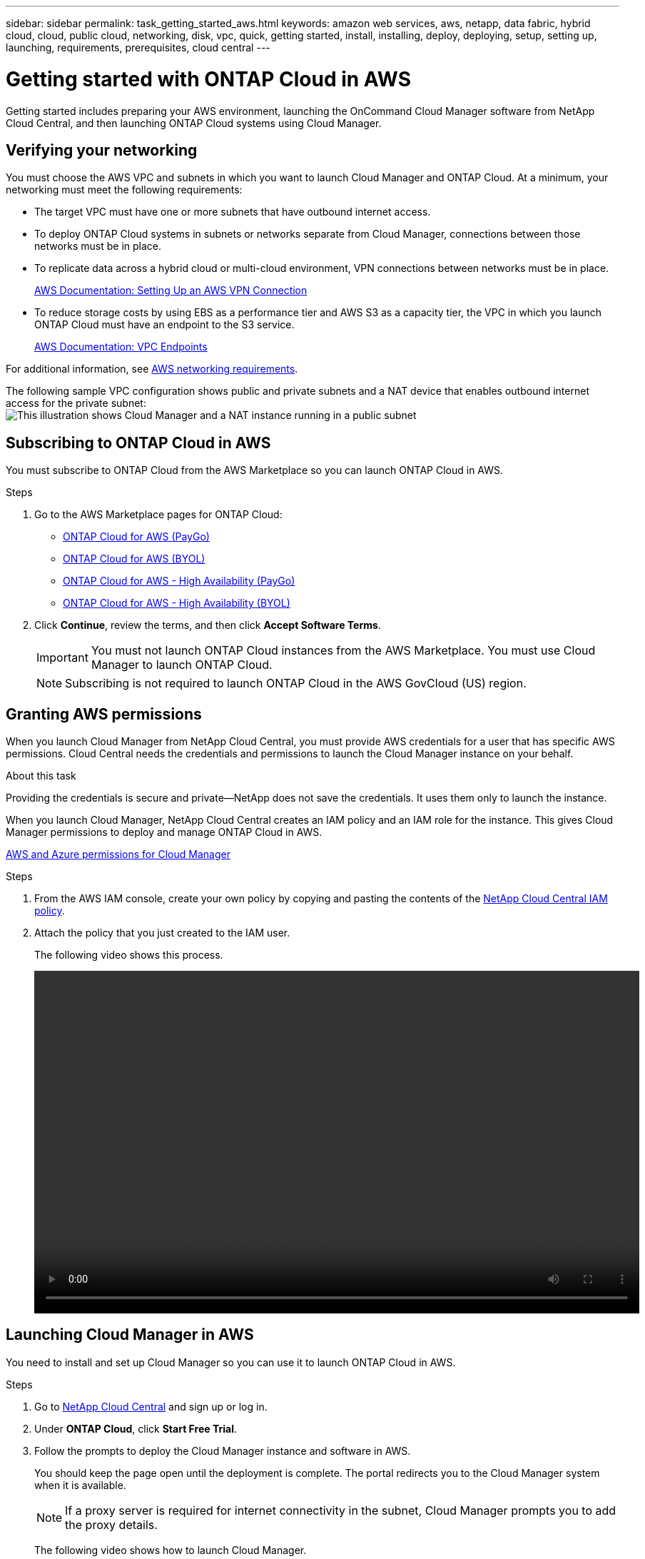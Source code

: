 ---
sidebar: sidebar
permalink: task_getting_started_aws.html
keywords: amazon web services, aws, netapp, data fabric, hybrid cloud, cloud, public cloud, networking, disk, vpc, quick, getting started, install, installing, deploy, deploying, setup, setting up, launching, requirements, prerequisites, cloud central
---

= Getting started with ONTAP Cloud in AWS
:toc: macro
:toclevels: 1
:hardbreaks:
:nofooter:
:icons: font
:linkattrs:
:imagesdir: ./media/

[.lead]
Getting started includes preparing your AWS environment, launching the OnCommand Cloud Manager software from NetApp Cloud Central, and then launching ONTAP Cloud systems using Cloud Manager.

toc::[]

== Verifying your networking

You must choose the AWS VPC and subnets in which you want to launch Cloud Manager and ONTAP Cloud. At a minimum, your networking must meet the following requirements:

* The target VPC must have one or more subnets that have outbound internet access.

* To deploy ONTAP Cloud systems in subnets or networks separate from Cloud Manager, connections between those networks must be in place.

* To replicate data across a hybrid cloud or multi-cloud environment, VPN connections between networks must be in place.
+
https://docs.aws.amazon.com/AmazonVPC/latest/UserGuide/SetUpVPNConnections.html[AWS Documentation: Setting Up an AWS VPN Connection^]

* To reduce storage costs by using EBS as a performance tier and AWS S3 as a capacity tier, the VPC in which you launch ONTAP Cloud must have an endpoint to the S3 service.
+
https://docs.aws.amazon.com/AmazonVPC/latest/UserGuide/vpc-endpoints.html[AWS Documentation: VPC Endpoints^]

For additional information, see link:reference_networking_aws.html[AWS networking requirements].

The following sample VPC configuration shows public and private subnets and a NAT device that enables outbound internet access for the private subnet:
image:diagram_vpc_public_and_private.png[This illustration shows Cloud Manager and a NAT instance running in a public subnet, and ONTAP Cloud instances running in a private subnet.]

== Subscribing to ONTAP Cloud in AWS

You must subscribe to ONTAP Cloud from the AWS Marketplace so you can launch ONTAP Cloud in AWS.

.Steps

. Go to the AWS Marketplace pages for ONTAP Cloud:

* http://aws.amazon.com/marketplace/pp/B011KEZ734[ONTAP Cloud for AWS (PayGo)^]
* http://aws.amazon.com/marketplace/pp/B00OMA46T0[ONTAP Cloud for AWS (BYOL)^]
* http://aws.amazon.com/marketplace/pp/B01H4LVJ84[ONTAP Cloud for AWS - High Availability (PayGo)^]
* http://aws.amazon.com/marketplace/pp/B01H4LVJUC[ONTAP Cloud for AWS - High Availability (BYOL)^]

. Click *Continue*, review the terms, and then click *Accept Software Terms*.
+
IMPORTANT: You must not launch ONTAP Cloud instances from the AWS Marketplace. You must use Cloud Manager to launch ONTAP Cloud.
+
NOTE: Subscribing is not required to launch ONTAP Cloud in the AWS GovCloud (US) region.

== Granting AWS permissions

When you launch Cloud Manager from NetApp Cloud Central, you must provide AWS credentials for a user that has specific AWS permissions. Cloud Central needs the credentials and permissions to launch the Cloud Manager instance on your behalf.

.About this task

Providing the credentials is secure and private—NetApp does not save the credentials. It uses them only to launch the instance.

When you launch Cloud Manager, NetApp Cloud Central creates an IAM policy and an IAM role for the instance. This gives Cloud Manager permissions to deploy and manage ONTAP Cloud in AWS.

link:reference_permissions.html[AWS and Azure permissions for Cloud Manager]

.Steps

. From the AWS IAM console, create your own policy by copying and pasting the contents of the https://mysupport.netapp.com/cloudontap/iampolicies[NetApp Cloud Central IAM policy^].

. Attach the policy that you just created to the IAM user.
+
The following video shows this process.
+
video::video_setup_portal_policy.mp4[width=848, height=480]

== Launching Cloud Manager in AWS

You need to install and set up Cloud Manager so you can use it to launch ONTAP Cloud in AWS.

.Steps

. Go to https://cloud.netapp.com[NetApp Cloud Central^] and sign up or log in.

. Under *ONTAP Cloud*, click *Start Free Trial*.

. Follow the prompts to deploy the Cloud Manager instance and software in AWS.
+
You should keep the page open until the deployment is complete. The portal redirects you to the Cloud Manager system when it is available.
+
NOTE: If a proxy server is required for internet connectivity in the subnet, Cloud Manager prompts you to add the proxy details.
+
The following video shows how to launch Cloud Manager.
+
video::video_launch_occm.mp4[width=848, height=480]

.Result

Cloud Manager is now installed and set up so users can launch ONTAP Cloud instances.

== Launching ONTAP Cloud in AWS

You can launch ONTAP Cloud in AWS to provide enterprise-class features for your cloud storage. You can choose a single-node configuration, or an HA pair to provide nondisruptive operations and fault tolerance in AWS.

.Steps

. On the Working Environments page in Cloud Manager, click *Create*.

. Under Create, select *ONTAP Cloud* or *ONTAP Cloud HA*.

. Complete the steps in the wizard to launch the instance.
+
Note the following as you complete the wizard:

* The predefined security group includes the rules that ONTAP Cloud needs to operate successfully.
+
If you need to use your own, refer to link:reference_security_groups.html[Security group rules].

* The underlying AWS disk type is for the initial ONTAP Cloud volume. You can choose a different disk type for subsequent volumes.

* The performance of AWS disks is tied to disk size. You should choose the disk size that gives you the sustained performance that you need.
+
http://docs.aws.amazon.com/AWSEC2/latest/UserGuide/EBSVolumeTypes.html[AWS Documentation: Amazon EBS Volume Types^]

* The disk size is the default size for all disks on the system.
+
TIP: If you need a different size later, you can use the *Advanced allocation* option to create an aggregate that uses disks of a specific size.
+
The following video shows how to launch a single-node configuration.
+
video::video_launch_otc_aws.mp4[width=848, height=480]

.Result

Cloud Manager launches the ONTAP Cloud instance in AWS. You can track the progress in the timeline.
